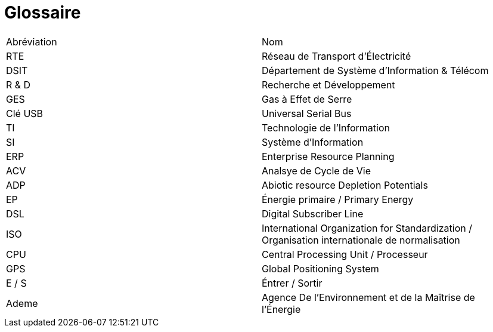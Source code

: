 <<<
= Glossaire

|===
| Abréviation | Nom
| RTE | Réseau de Transport d'Électricité
| DSIT | Département de Système d'Information & Télécom
| R & D  | Recherche et Développement
| GES | Gas à Effet de Serre
| Clé USB | Universal Serial Bus
| TI | Technologie de l'Information
| SI | Système d'Information
| ERP | Enterprise Resource Planning
| ACV | Analsye de Cycle de Vie
| ADP | Abiotic resource Depletion Potentials
| EP | Énergie primaire / Primary Energy 
| DSL |Digital Subscriber Line
| ISO | International Organization for Standardization / Organisation internationale de normalisation
| CPU | Central Processing Unit / Processeur
| GPS | Global Positioning System
| E / S | Éntrer / Sortir
| Ademe | Agence De l’Environnement et de la Maîtrise de l’Énergie
|===
